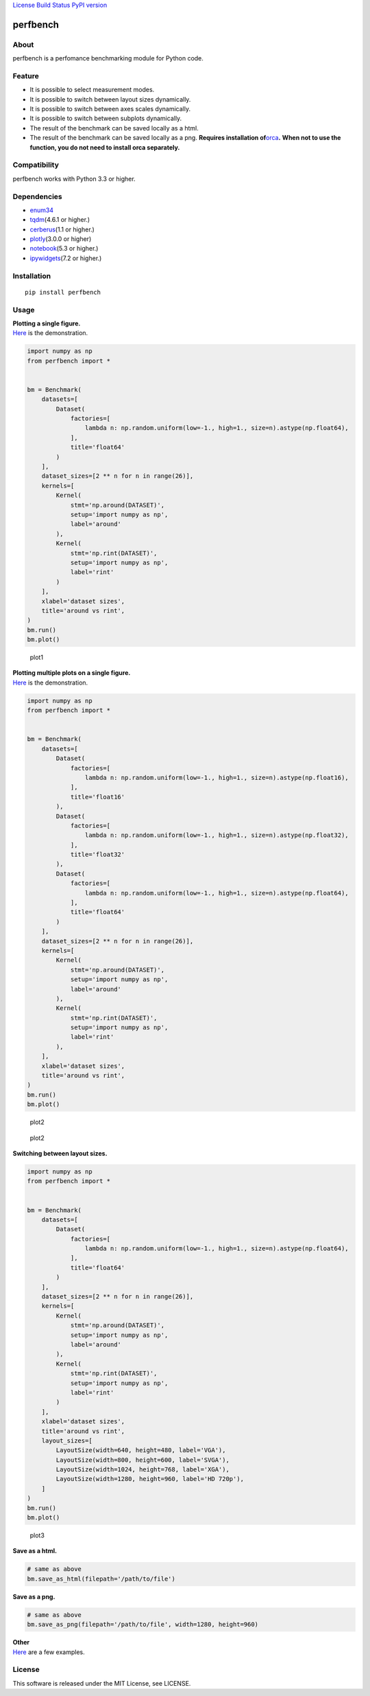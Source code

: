 `License <https://github.com/Hasenpfote/fpq/blob/master/LICENSE>`__
`Build Status <https://travis-ci.org/Hasenpfote/perfbench>`__ `PyPI
version <https://badge.fury.io/py/perfbench>`__

perfbench
=========

About
-----

perfbench is a perfomance benchmarking module for Python code.

Feature
-------

-  It is possible to select measurement modes.
-  It is possible to switch between layout sizes dynamically.
-  It is possible to switch between axes scales dynamically.
-  It is possible to switch between subplots dynamically.
-  The result of the benchmark can be saved locally as a html.
-  The result of the benchmark can be saved locally as a png.
   **Requires installation
   of**\ `orca <https://github.com/plotly/orca>`__\ **.**
   **When not to use the function, you do not need to install orca
   separately.**

Compatibility
-------------

perfbench works with Python 3.3 or higher.

Dependencies
------------

-  `enum34 <https://pypi.org/project/enum34/>`__
-  `tqdm <https://github.com/tqdm/tqdm>`__\ (4.6.1 or higher.)
-  `cerberus <https://github.com/pyeve/cerberus>`__\ (1.1 or higher.)
-  `plotly <https://github.com/plotly/plotly.py>`__\ (3.0.0 or higher)
-  `notebook <https://github.com/jupyter/notebook>`__\ (5.3 or higher.)
-  `ipywidgets <https://github.com/jupyter-widgets/ipywidgets>`__\ (7.2
   or higher.)

Installation
------------

::

   pip install perfbench

Usage
-----

| **Plotting a single figure.**
| `Here <https://plot.ly/~Hasenpfote/8/perfbench-demo1/>`__ is the
  demonstration.

.. code:: python

   import numpy as np
   from perfbench import *


   bm = Benchmark(
       datasets=[
           Dataset(
               factories=[
                   lambda n: np.random.uniform(low=-1., high=1., size=n).astype(np.float64),
               ],
               title='float64'
           )
       ],
       dataset_sizes=[2 ** n for n in range(26)],
       kernels=[
           Kernel(
               stmt='np.around(DATASET)',
               setup='import numpy as np',
               label='around'
           ),
           Kernel(
               stmt='np.rint(DATASET)',
               setup='import numpy as np',
               label='rint'
           )
       ],
       xlabel='dataset sizes',
       title='around vs rint',
   )
   bm.run()
   bm.plot()

.. figure:: https://raw.githubusercontent.com/Hasenpfote/perfbench/master/docs/plotting_a_single_figure.png
   :alt: plot1

   plot1

| **Plotting multiple plots on a single figure.**
| `Here <https://plot.ly/~Hasenpfote/9/perfbench-demo2/>`__ is the
  demonstration.

.. code:: python

   import numpy as np
   from perfbench import *


   bm = Benchmark(
       datasets=[
           Dataset(
               factories=[
                   lambda n: np.random.uniform(low=-1., high=1., size=n).astype(np.float16),
               ],
               title='float16'
           ),
           Dataset(
               factories=[
                   lambda n: np.random.uniform(low=-1., high=1., size=n).astype(np.float32),
               ],
               title='float32'
           ),
           Dataset(
               factories=[
                   lambda n: np.random.uniform(low=-1., high=1., size=n).astype(np.float64),
               ],
               title='float64'
           )
       ],
       dataset_sizes=[2 ** n for n in range(26)],
       kernels=[
           Kernel(
               stmt='np.around(DATASET)',
               setup='import numpy as np',
               label='around'
           ),
           Kernel(
               stmt='np.rint(DATASET)',
               setup='import numpy as np',
               label='rint'
           ),
       ],
       xlabel='dataset sizes',
       title='around vs rint',
   )
   bm.run()
   bm.plot()

.. figure:: https://raw.githubusercontent.com/Hasenpfote/perfbench/master/docs/plotting_multiple_plots_on_a_single_figure.png
   :alt: plot2

   plot2

.. figure:: https://raw.githubusercontent.com/Hasenpfote/perfbench/master/docs/switching_between_subplots.png
   :alt: plot2

   plot2

**Switching between layout sizes.**

.. code:: python

   import numpy as np
   from perfbench import *


   bm = Benchmark(
       datasets=[
           Dataset(
               factories=[
                   lambda n: np.random.uniform(low=-1., high=1., size=n).astype(np.float64),
               ],
               title='float64'
           )
       ],
       dataset_sizes=[2 ** n for n in range(26)],
       kernels=[
           Kernel(
               stmt='np.around(DATASET)',
               setup='import numpy as np',
               label='around'
           ),
           Kernel(
               stmt='np.rint(DATASET)',
               setup='import numpy as np',
               label='rint'
           )
       ],
       xlabel='dataset sizes',
       title='around vs rint',
       layout_sizes=[
           LayoutSize(width=640, height=480, label='VGA'),
           LayoutSize(width=800, height=600, label='SVGA'),
           LayoutSize(width=1024, height=768, label='XGA'),
           LayoutSize(width=1280, height=960, label='HD 720p'),
       ]
   )
   bm.run()
   bm.plot()

.. figure:: https://raw.githubusercontent.com/Hasenpfote/perfbench/master/docs/switching_between_layout_sizes.png
   :alt: plot3

   plot3

**Save as a html.**

.. code:: python

   # same as above
   bm.save_as_html(filepath='/path/to/file')

**Save as a png.**

.. code:: python

   # same as above
   bm.save_as_png(filepath='/path/to/file', width=1280, height=960)

| **Other**
| `Here <https://github.com/Hasenpfote/perfbench/tree/master/example>`__
  are a few examples.

License
-------

This software is released under the MIT License, see LICENSE.
